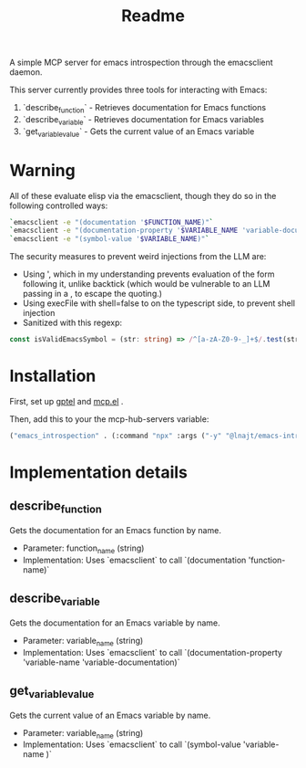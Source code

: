 #+title: Readme


A simple MCP server for emacs introspection through the emacsclient daemon.

This server currently provides three tools for interacting with Emacs:

1. `describe_function` - Retrieves documentation for Emacs functions
2. `describe_variable` - Retrieves documentation for Emacs variables
3. `get_variable_value` - Gets the current value of an Emacs variable
* *Warning*

All of these evaluate elisp via the emacsclient, though they do so in the following controlled ways:


#+begin_src bash
`emacsclient -e "(documentation '$FUNCTION_NAME)"`
`emacsclient -e "(documentation-property '$VARIABLE_NAME 'variable-documentation)"`
`emacsclient -e "(symbol-value '$VARIABLE_NAME)"`
#+end_src

The security measures to prevent weird injections from the LLM are:
- Using ', which in my understanding prevents evaluation of the form following it, unlike backtick (which would be vulnerable to an LLM passing in a , to escape the quoting.)
- Using execFile with shell=false to on the typescript side, to prevent shell injection
- Sanitized with this regexp:

#+begin_src ts
const isValidEmacsSymbol = (str: string) => /^[a-zA-Z0-9-_]+$/.test(str);
#+end_src

* Installation

First, set up [[https://github.com/karthink/gptel][gptel]] and [[https://github.com/lizqwerscott/mcp.el][mcp.el]] .

Then, add this to your the mcp-hub-servers variable:

#+begin_src emacs-lisp :tangle yes
("emacs_introspection" . (:command "npx" :args ("-y" "@lnajt/emacs-introspection-mcp")) )
#+end_src


* Implementation details

** describe_function
Gets the documentation for an Emacs function by name.
- Parameter: function_name (string)
- Implementation: Uses `emacsclient` to call `(documentation 'function-name)`

** describe_variable
Gets the documentation for an Emacs variable by name.
- Parameter: variable_name (string)
- Implementation: Uses `emacsclient` to call `(documentation-property 'variable-name 'variable-documentation)`

** get_variable_value
Gets the current value of an Emacs variable by name.
- Parameter: variable_name (string)
- Implementation: Uses `emacsclient` to call `(symbol-value 'variable-name )`
